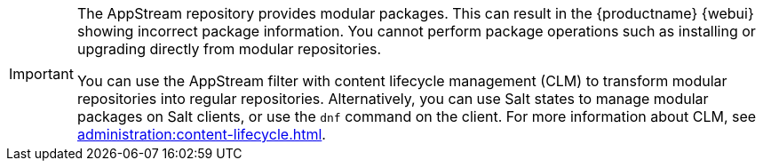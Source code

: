 [IMPORTANT]
====
The AppStream repository provides modular packages.
This can result in the {productname} {webui} showing incorrect package information.
You cannot perform package operations such as installing or upgrading directly from modular repositories.

You can use the AppStream filter with content lifecycle management (CLM) to transform modular repositories into regular repositories.
Alternatively, you can use Salt states to manage modular packages on Salt clients, or use the [command]``dnf`` command on the client.
For more information about CLM, see xref:administration:content-lifecycle.adoc[].
====